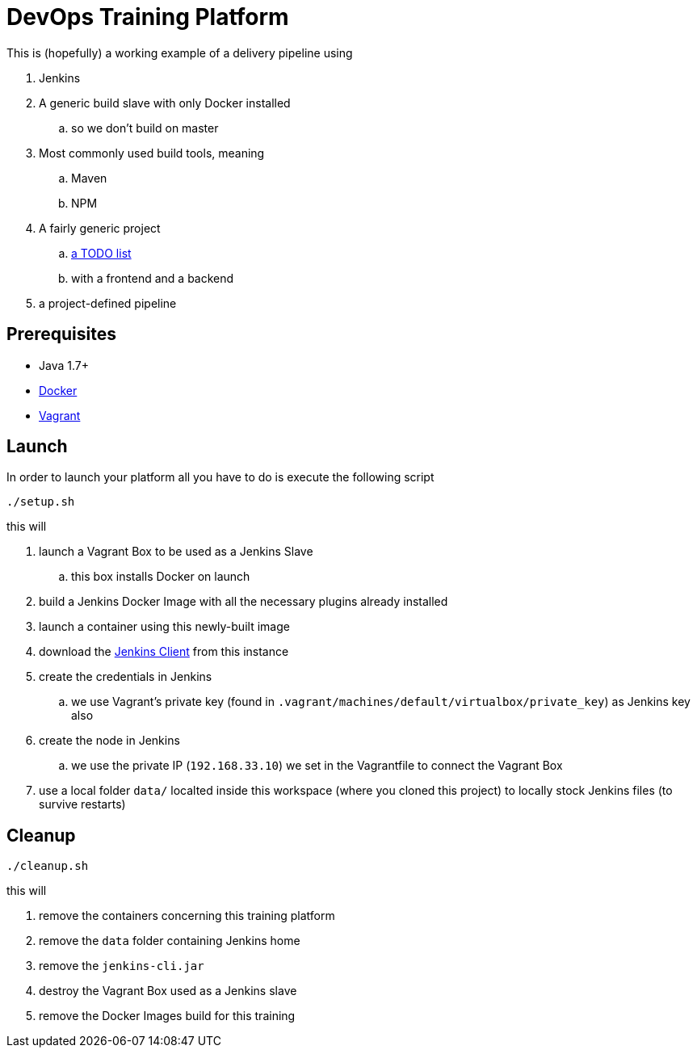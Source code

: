 = DevOps Training Platform

This is (hopefully) a working example of a delivery pipeline using

. Jenkins
. A generic build slave with only Docker installed
.. so we don't build on master
. Most commonly used build tools, meaning
.. Maven
.. NPM
. A fairly generic project
.. https://github.com/cachavezley/devops-training-app[a TODO list]
.. with a frontend and a backend
. a project-defined pipeline

== Prerequisites
* Java 1.7+
* https://docs.docker.com/engine/installation/[Docker]
* https://www.vagrantup.com/[Vagrant]

== Launch
In order to launch your platform all you have to do is execute the following script

[source,bash]
----
./setup.sh
----

this will

. launch a Vagrant Box to be used as a Jenkins Slave
.. this box installs Docker on launch
. build a Jenkins Docker Image with all the necessary plugins already installed
. launch a container using this newly-built image
. download the https://wiki.jenkins-ci.org/display/JENKINS/Jenkins+CLI[Jenkins Client] from this instance
. create the credentials in Jenkins
.. we use Vagrant's private key (found in `.vagrant/machines/default/virtualbox/private_key`) as Jenkins key also
. create the node in Jenkins
.. we use the private IP (`192.168.33.10`) we set in the Vagrantfile to connect the Vagrant Box
. use a local folder `data/` localted inside this workspace (where you cloned this project) to locally stock Jenkins files (to survive restarts)

== Cleanup

[source,bash]
----
./cleanup.sh
----

this will

. remove the containers concerning this training platform
. remove the `data` folder containing Jenkins home
. remove the `jenkins-cli.jar`
. destroy the Vagrant Box used as a Jenkins slave
. remove the Docker Images build for this training